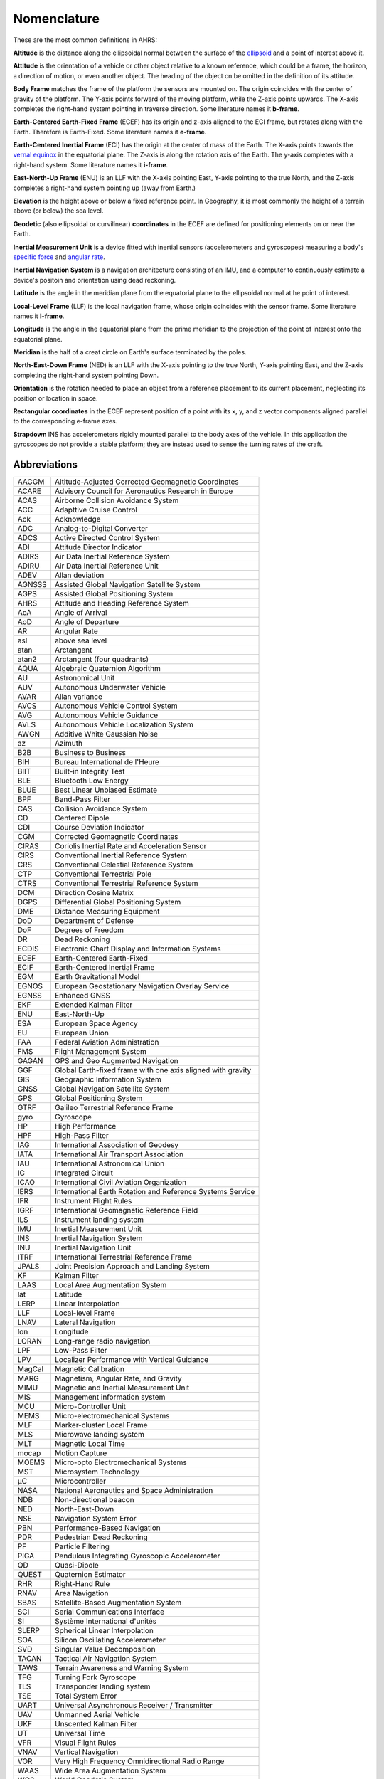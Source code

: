 Nomenclature
============

These are the most common definitions in AHRS:

**Altitude** is the distance along the ellipsoidal normal between the surface
of the `ellipsoid <https://en.wikipedia.org/wiki/Reference_ellipsoid>`_ and a
point of interest above it.

**Attitude** is the orientation of a vehicle or other object relative to a
known reference, which could be a frame, the horizon, a direction of motion, or
even another object. The heading of the object cn be omitted in the definition
of its attitude.

**Body Frame** matches the frame of the platform the sensors are mounted on.
The origin coincides with the center of gravity of the platform. The Y-axis
points forward of the moving platform, while the Z-axis points upwards. The
X-axis completes the right-hand system pointing in traverse direction. Some
literature names it **b-frame**.

**Earth-Centered Earth-Fixed Frame** (ECEF) has its origin and z-axis aligned
to the ECI frame, but rotates along with the Earth. Therefore is Earth-Fixed.
Some literature names it **e-frame**.

**Earth-Centered Inertial Frame** (ECI) has the origin at the center of mass of
the Earth. The X-axis points towards the `vernal equinox <https://en.wikipedia.org/wiki/March_equinox>`_
in the equatorial plane. The Z-axis is along the rotation axis of the Earth.
The y-axis completes with a right-hand system. Some literature names it **i-frame**.

**East-North-Up Frame** (ENU) is an LLF with the X-axis pointing East, Y-axis
pointing to the true North, and the Z-axis completes a right-hand system
pointing up (away from Earth.)

**Elevation** is the height above or below a fixed reference point. In
Geography, it is most commonly the height of a terrain above (or below) the sea
level.

**Geodetic** (also ellipsoidal or curvilinear) **coordinates** in the ECEF are
defined for positioning elements on or near the Earth.

**Inertial Measurement Unit** is a device fitted with inertial sensors
(accelerometers and gyroscopes) measuring a body's `specific force <https://en.wikipedia.org/wiki/Specific_force>`_
and `angular rate <https://en.wikipedia.org/wiki/Angular_frequency>`_.

**Inertial Navigation System** is a navigation architecture consisting of an
IMU, and a computer to continuously estimate a device's positoin and orientation using dead reckoning.

**Latitude** is the angle in the meridian plane from the equatorial plane to
the ellipsoidal normal at he point of interest.

**Local-Level Frame** (LLF) is the local navigation frame, whose origin
coincides with the sensor frame. Some literature names it **l-frame**.

**Longitude** is the angle in the equatorial plane from the prime meridian to
the projection of the point of interest onto the equatorial plane.

**Meridian** is the half of a creat circle on Earth's surface terminated by the
poles.

**North-East-Down Frame** (NED) is an LLF with the X-axis pointing to the true
North, Y-axis pointing East, and the Z-axis completing the right-hand system
pointing Down.

**Orientation** is the rotation needed to place an object from a reference
placement to its current placement, neglecting its position or location in
space.

**Rectangular coordinates** in the ECEF represent position of a point with its
x, y, and z vector components aligned parallel to the corresponding e-frame
axes.

**Strapdown** INS has accelerometers rigidly mounted parallel to the body axes
of the vehicle. In this application the gyroscopes do not provide a stable
platform; they are instead used to sense the turning rates of the craft.

Abbreviations
-------------

======  =========
AACGM   Altitude-Adjusted Corrected Geomagnetic Coordinates
ACARE   Advisory Council for Aeronautics Research in Europe
ACAS    Airborne Collision Avoidance System
ACC     Adapttive Cruise Control
Ack     Acknowledge
ADC     Analog-to-Digital Converter
ADCS    Active Directed Control System
ADI     Attitude Director Indicator
ADIRS   Air Data Inertial Reference System
ADIRU   Air Data Inertial Reference Unit
ADEV    Allan deviation
AGNSSS  Assisted Global Navigation Satellite System
AGPS    Assisted Global Positioning System
AHRS    Attitude and Heading Reference System
AoA     Angle of Arrival
AoD     Angle of Departure
AR      Angular Rate
asl     above sea level
atan    Arctangent
atan2   Arctangent (four quadrants)
AQUA    Algebraic Quaternion Algorithm
AU      Astronomical Unit
AUV     Autonomous Underwater Vehicle
AVAR    Allan variance
AVCS    Autonomous Vehicle Control System
AVG     Autonomous Vehicle Guidance
AVLS    Autonomous Vehicle Localization System
AWGN    Additive White Gaussian Noise
az      Azimuth
B2B     Business to Business
BIH     Bureau International de l'Heure
BIIT    Built-in Integrity Test
BLE     Bluetooth Low Energy
BLUE    Best Linear Unbiased Estimate
BPF     Band-Pass Filter
CAS     Collision Avoidance System
CD      Centered Dipole
CDI     Course Deviation Indicator
CGM     Corrected Geomagnetic Coordinates
CIRAS   Coriolis Inertial Rate and Acceleration Sensor
CIRS    Conventional Inertial Reference System
CRS     Conventional Celestial Reference System
CTP     Conventional Terrestrial Pole
CTRS    Conventional Terrestrial Reference System
DCM     Direction Cosine Matrix
DGPS    Differential Global Positioning System
DME     Distance Measuring Equipment
DoD     Department of Defense
DoF     Degrees of Freedom
DR      Dead Reckoning
ECDIS   Electronic Chart Display and Information Systems
ECEF    Earth-Centered Earth-Fixed
ECIF    Earth-Centered Inertial Frame
EGM     Earth Gravitational Model
EGNOS   European Geostationary Navigation Overlay Service
EGNSS   Enhanced GNSS
EKF     Extended Kalman Filter
ENU     East-North-Up
ESA     European Space Agency
EU      European Union
FAA     Federal Aviation Administration
FMS     Flight Management System
GAGAN   GPS and Geo Augmented Navigation
GGF     Global Earth-fixed frame with one axis aligned with gravity
GIS     Geographic Information System
GNSS    Global Navigation Satellite System
GPS     Global Positioning System
GTRF    Galileo Terrestrial Reference Frame
gyro    Gyroscope
HP      High Performance
HPF     High-Pass Filter
IAG     International Association of Geodesy
IATA    International Air Transport Association
IAU     International Astronomical Union
IC      Integrated Circuit
ICAO    International Civil Aviation Organization
IERS    International Earth Rotation and Reference Systems Service
IFR     Instrument Flight Rules
IGRF    International Geomagnetic Reference Field
ILS     Instrument landing system
IMU     Inertial Measurement Unit
INS     Inertial Navigation System
INU     Inertial Navigation Unit
ITRF    International Terrestrial Reference Frame
JPALS   Joint Precision Approach and Landing System
KF      Kalman Filter
LAAS    Local Area Augmentation System
lat     Latitude
LERP    Linear Interpolation
LLF     Local-level Frame
LNAV    Lateral Navigation
lon     Longitude
LORAN   Long-range radio navigation
LPF     Low-Pass Filter
LPV     Localizer Performance with Vertical Guidance
MagCal  Magnetic Calibration
MARG    Magnetism, Angular Rate, and Gravity
MIMU    Magnetic and Inertial Measurement Unit
MIS     Management information system
MCU     Micro-Controller Unit
MEMS    Micro-electromechanical Systems
MLF     Marker-cluster Local Frame
MLS     Microwave landing system
MLT     Magnetic Local Time
mocap   Motion Capture
MOEMS   Micro-opto Electromechanical Systems
MST     Microsystem Technology
μC      Microcontroller
NASA    National Aeronautics and Space Administration
NDB     Non-directional beacon
NED     North-East-Down
NSE     Navigation System Error
PBN     Performance-Based Navigation
PDR     Pedestrian Dead Reckoning
PF      Particle Filtering
PIGA    Pendulous Integrating Gyroscopic Accelerometer
QD      Quasi-Dipole
QUEST   Quaternion Estimator
RHR     Right-Hand Rule
RNAV    Area Navigation
SBAS    Satellite-Based Augmentation System
SCI     Serial Communications Interface
SI      Système International d'unités
SLERP   Spherical Linear Interpolation
SOA     Silicon Oscillating Accelerometer
SVD     Singular Value Decomposition
TACAN   Tactical Air Navigation System
TAWS    Terrain Awareness and Warning System
TFG     Turning Fork Gyroscope
TLS     Transponder landing system
TSE     Total System Error
UART    Universal Asynchronous Receiver / Transmitter
UAV     Unmanned Aerial Vehicle
UKF     Unscented Kalman Filter
UT      Universal Time
VFR     Visual Flight Rules
VNAV    Vertical Navigation
VOR     Very High Frequency Omnidirectional Radio Range
WAAS    Wide Area Augmentation System
WGS     World Geodetic System
WMM     World Magnetic Model
ZUPT    Zero Velocity Update
======  =========
